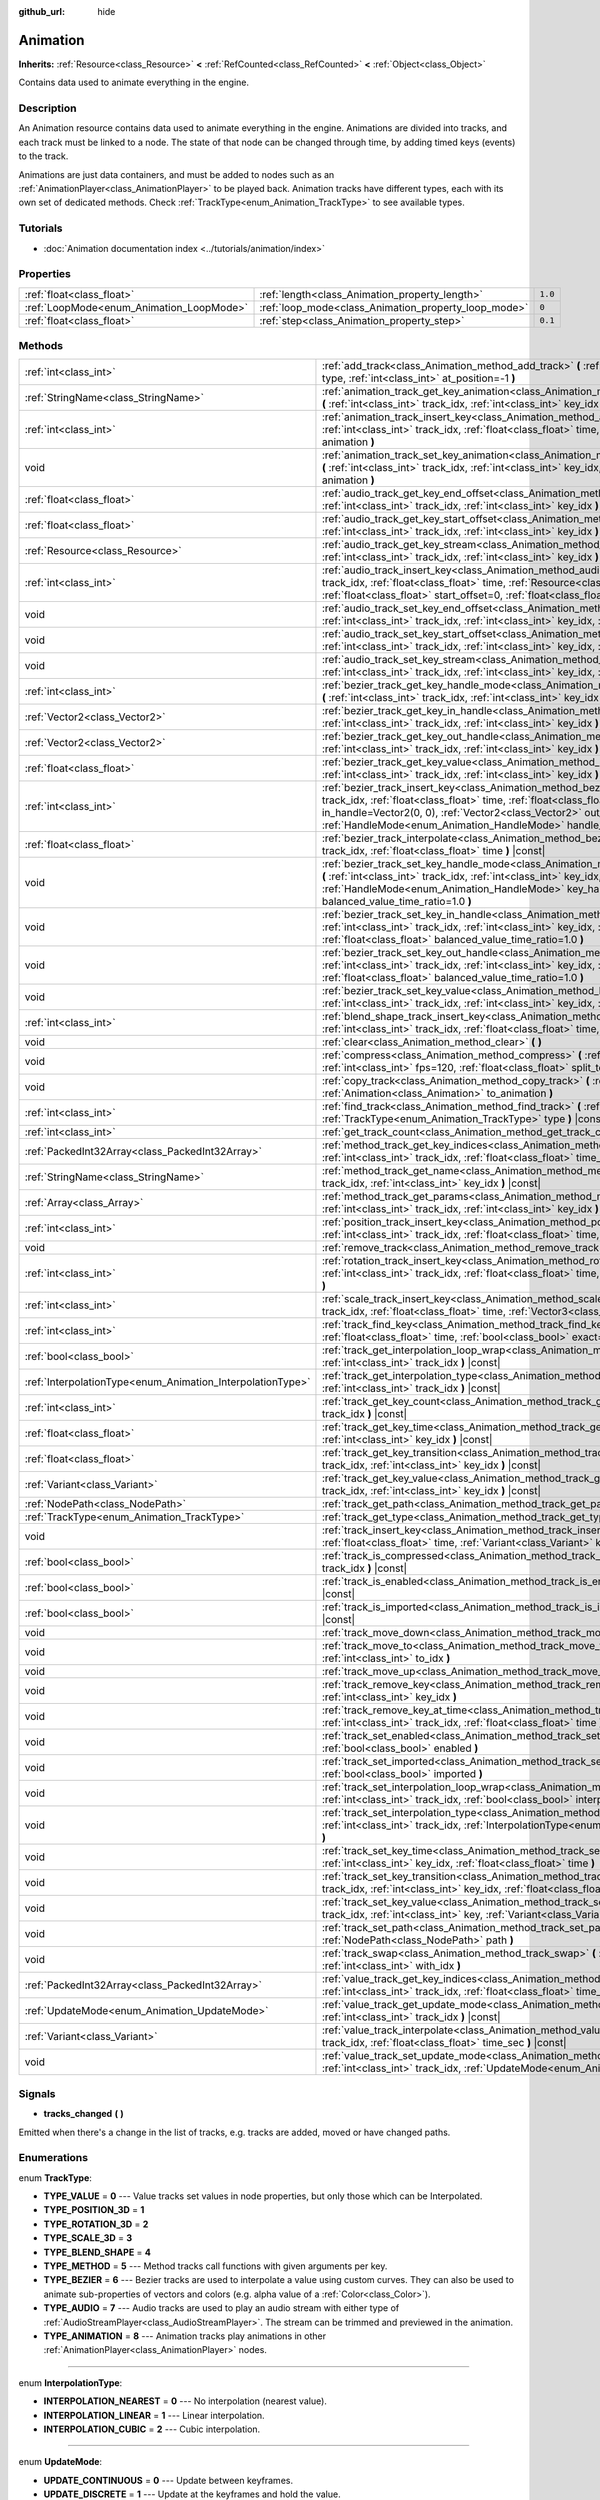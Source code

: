 :github_url: hide

.. Generated automatically by doc/tools/make_rst.py in Godot's source tree.
.. DO NOT EDIT THIS FILE, but the Animation.xml source instead.
.. The source is found in doc/classes or modules/<name>/doc_classes.

.. _class_Animation:

Animation
=========

**Inherits:** :ref:`Resource<class_Resource>` **<** :ref:`RefCounted<class_RefCounted>` **<** :ref:`Object<class_Object>`

Contains data used to animate everything in the engine.

Description
-----------

An Animation resource contains data used to animate everything in the engine. Animations are divided into tracks, and each track must be linked to a node. The state of that node can be changed through time, by adding timed keys (events) to the track.


.. tabs::

 .. code-tab:: gdscript

    # This creates an animation that makes the node "Enemy" move to the right by
    # 100 pixels in 0.5 seconds.
    var animation = Animation.new()
    var track_index = animation.add_track(Animation.TYPE_VALUE)
    animation.track_set_path(track_index, "Enemy:position:x")
    animation.track_insert_key(track_index, 0.0, 0)
    animation.track_insert_key(track_index, 0.5, 100)

 .. code-tab:: csharp

    // This creates an animation that makes the node "Enemy" move to the right by
    // 100 pixels in 0.5 seconds.
    var animation = new Animation();
    int trackIndex = animation.AddTrack(Animation.TrackType.Value);
    animation.TrackSetPath(trackIndex, "Enemy:position:x");
    animation.TrackInsertKey(trackIndex, 0.0f, 0);
    animation.TrackInsertKey(trackIndex, 0.5f, 100);



Animations are just data containers, and must be added to nodes such as an :ref:`AnimationPlayer<class_AnimationPlayer>` to be played back. Animation tracks have different types, each with its own set of dedicated methods. Check :ref:`TrackType<enum_Animation_TrackType>` to see available types.

Tutorials
---------

- :doc:`Animation documentation index <../tutorials/animation/index>`

Properties
----------

+------------------------------------------+------------------------------------------------------+---------+
| :ref:`float<class_float>`                | :ref:`length<class_Animation_property_length>`       | ``1.0`` |
+------------------------------------------+------------------------------------------------------+---------+
| :ref:`LoopMode<enum_Animation_LoopMode>` | :ref:`loop_mode<class_Animation_property_loop_mode>` | ``0``   |
+------------------------------------------+------------------------------------------------------+---------+
| :ref:`float<class_float>`                | :ref:`step<class_Animation_property_step>`           | ``0.1`` |
+------------------------------------------+------------------------------------------------------+---------+

Methods
-------

+------------------------------------------------------------+------------------------------------------------------------------------------------------------------------------------------------------------------------------------------------------------------------------------------------------------------------------------------------------------------------------------------------------------------------------------+
| :ref:`int<class_int>`                                      | :ref:`add_track<class_Animation_method_add_track>` **(** :ref:`TrackType<enum_Animation_TrackType>` type, :ref:`int<class_int>` at_position=-1 **)**                                                                                                                                                                                                                   |
+------------------------------------------------------------+------------------------------------------------------------------------------------------------------------------------------------------------------------------------------------------------------------------------------------------------------------------------------------------------------------------------------------------------------------------------+
| :ref:`StringName<class_StringName>`                        | :ref:`animation_track_get_key_animation<class_Animation_method_animation_track_get_key_animation>` **(** :ref:`int<class_int>` track_idx, :ref:`int<class_int>` key_idx **)** |const|                                                                                                                                                                                  |
+------------------------------------------------------------+------------------------------------------------------------------------------------------------------------------------------------------------------------------------------------------------------------------------------------------------------------------------------------------------------------------------------------------------------------------------+
| :ref:`int<class_int>`                                      | :ref:`animation_track_insert_key<class_Animation_method_animation_track_insert_key>` **(** :ref:`int<class_int>` track_idx, :ref:`float<class_float>` time, :ref:`StringName<class_StringName>` animation **)**                                                                                                                                                        |
+------------------------------------------------------------+------------------------------------------------------------------------------------------------------------------------------------------------------------------------------------------------------------------------------------------------------------------------------------------------------------------------------------------------------------------------+
| void                                                       | :ref:`animation_track_set_key_animation<class_Animation_method_animation_track_set_key_animation>` **(** :ref:`int<class_int>` track_idx, :ref:`int<class_int>` key_idx, :ref:`StringName<class_StringName>` animation **)**                                                                                                                                           |
+------------------------------------------------------------+------------------------------------------------------------------------------------------------------------------------------------------------------------------------------------------------------------------------------------------------------------------------------------------------------------------------------------------------------------------------+
| :ref:`float<class_float>`                                  | :ref:`audio_track_get_key_end_offset<class_Animation_method_audio_track_get_key_end_offset>` **(** :ref:`int<class_int>` track_idx, :ref:`int<class_int>` key_idx **)** |const|                                                                                                                                                                                        |
+------------------------------------------------------------+------------------------------------------------------------------------------------------------------------------------------------------------------------------------------------------------------------------------------------------------------------------------------------------------------------------------------------------------------------------------+
| :ref:`float<class_float>`                                  | :ref:`audio_track_get_key_start_offset<class_Animation_method_audio_track_get_key_start_offset>` **(** :ref:`int<class_int>` track_idx, :ref:`int<class_int>` key_idx **)** |const|                                                                                                                                                                                    |
+------------------------------------------------------------+------------------------------------------------------------------------------------------------------------------------------------------------------------------------------------------------------------------------------------------------------------------------------------------------------------------------------------------------------------------------+
| :ref:`Resource<class_Resource>`                            | :ref:`audio_track_get_key_stream<class_Animation_method_audio_track_get_key_stream>` **(** :ref:`int<class_int>` track_idx, :ref:`int<class_int>` key_idx **)** |const|                                                                                                                                                                                                |
+------------------------------------------------------------+------------------------------------------------------------------------------------------------------------------------------------------------------------------------------------------------------------------------------------------------------------------------------------------------------------------------------------------------------------------------+
| :ref:`int<class_int>`                                      | :ref:`audio_track_insert_key<class_Animation_method_audio_track_insert_key>` **(** :ref:`int<class_int>` track_idx, :ref:`float<class_float>` time, :ref:`Resource<class_Resource>` stream, :ref:`float<class_float>` start_offset=0, :ref:`float<class_float>` end_offset=0 **)**                                                                                     |
+------------------------------------------------------------+------------------------------------------------------------------------------------------------------------------------------------------------------------------------------------------------------------------------------------------------------------------------------------------------------------------------------------------------------------------------+
| void                                                       | :ref:`audio_track_set_key_end_offset<class_Animation_method_audio_track_set_key_end_offset>` **(** :ref:`int<class_int>` track_idx, :ref:`int<class_int>` key_idx, :ref:`float<class_float>` offset **)**                                                                                                                                                              |
+------------------------------------------------------------+------------------------------------------------------------------------------------------------------------------------------------------------------------------------------------------------------------------------------------------------------------------------------------------------------------------------------------------------------------------------+
| void                                                       | :ref:`audio_track_set_key_start_offset<class_Animation_method_audio_track_set_key_start_offset>` **(** :ref:`int<class_int>` track_idx, :ref:`int<class_int>` key_idx, :ref:`float<class_float>` offset **)**                                                                                                                                                          |
+------------------------------------------------------------+------------------------------------------------------------------------------------------------------------------------------------------------------------------------------------------------------------------------------------------------------------------------------------------------------------------------------------------------------------------------+
| void                                                       | :ref:`audio_track_set_key_stream<class_Animation_method_audio_track_set_key_stream>` **(** :ref:`int<class_int>` track_idx, :ref:`int<class_int>` key_idx, :ref:`Resource<class_Resource>` stream **)**                                                                                                                                                                |
+------------------------------------------------------------+------------------------------------------------------------------------------------------------------------------------------------------------------------------------------------------------------------------------------------------------------------------------------------------------------------------------------------------------------------------------+
| :ref:`int<class_int>`                                      | :ref:`bezier_track_get_key_handle_mode<class_Animation_method_bezier_track_get_key_handle_mode>` **(** :ref:`int<class_int>` track_idx, :ref:`int<class_int>` key_idx **)** |const|                                                                                                                                                                                    |
+------------------------------------------------------------+------------------------------------------------------------------------------------------------------------------------------------------------------------------------------------------------------------------------------------------------------------------------------------------------------------------------------------------------------------------------+
| :ref:`Vector2<class_Vector2>`                              | :ref:`bezier_track_get_key_in_handle<class_Animation_method_bezier_track_get_key_in_handle>` **(** :ref:`int<class_int>` track_idx, :ref:`int<class_int>` key_idx **)** |const|                                                                                                                                                                                        |
+------------------------------------------------------------+------------------------------------------------------------------------------------------------------------------------------------------------------------------------------------------------------------------------------------------------------------------------------------------------------------------------------------------------------------------------+
| :ref:`Vector2<class_Vector2>`                              | :ref:`bezier_track_get_key_out_handle<class_Animation_method_bezier_track_get_key_out_handle>` **(** :ref:`int<class_int>` track_idx, :ref:`int<class_int>` key_idx **)** |const|                                                                                                                                                                                      |
+------------------------------------------------------------+------------------------------------------------------------------------------------------------------------------------------------------------------------------------------------------------------------------------------------------------------------------------------------------------------------------------------------------------------------------------+
| :ref:`float<class_float>`                                  | :ref:`bezier_track_get_key_value<class_Animation_method_bezier_track_get_key_value>` **(** :ref:`int<class_int>` track_idx, :ref:`int<class_int>` key_idx **)** |const|                                                                                                                                                                                                |
+------------------------------------------------------------+------------------------------------------------------------------------------------------------------------------------------------------------------------------------------------------------------------------------------------------------------------------------------------------------------------------------------------------------------------------------+
| :ref:`int<class_int>`                                      | :ref:`bezier_track_insert_key<class_Animation_method_bezier_track_insert_key>` **(** :ref:`int<class_int>` track_idx, :ref:`float<class_float>` time, :ref:`float<class_float>` value, :ref:`Vector2<class_Vector2>` in_handle=Vector2(0, 0), :ref:`Vector2<class_Vector2>` out_handle=Vector2(0, 0), :ref:`HandleMode<enum_Animation_HandleMode>` handle_mode=1 **)** |
+------------------------------------------------------------+------------------------------------------------------------------------------------------------------------------------------------------------------------------------------------------------------------------------------------------------------------------------------------------------------------------------------------------------------------------------+
| :ref:`float<class_float>`                                  | :ref:`bezier_track_interpolate<class_Animation_method_bezier_track_interpolate>` **(** :ref:`int<class_int>` track_idx, :ref:`float<class_float>` time **)** |const|                                                                                                                                                                                                   |
+------------------------------------------------------------+------------------------------------------------------------------------------------------------------------------------------------------------------------------------------------------------------------------------------------------------------------------------------------------------------------------------------------------------------------------------+
| void                                                       | :ref:`bezier_track_set_key_handle_mode<class_Animation_method_bezier_track_set_key_handle_mode>` **(** :ref:`int<class_int>` track_idx, :ref:`int<class_int>` key_idx, :ref:`HandleMode<enum_Animation_HandleMode>` key_handle_mode, :ref:`float<class_float>` balanced_value_time_ratio=1.0 **)**                                                                     |
+------------------------------------------------------------+------------------------------------------------------------------------------------------------------------------------------------------------------------------------------------------------------------------------------------------------------------------------------------------------------------------------------------------------------------------------+
| void                                                       | :ref:`bezier_track_set_key_in_handle<class_Animation_method_bezier_track_set_key_in_handle>` **(** :ref:`int<class_int>` track_idx, :ref:`int<class_int>` key_idx, :ref:`Vector2<class_Vector2>` in_handle, :ref:`float<class_float>` balanced_value_time_ratio=1.0 **)**                                                                                              |
+------------------------------------------------------------+------------------------------------------------------------------------------------------------------------------------------------------------------------------------------------------------------------------------------------------------------------------------------------------------------------------------------------------------------------------------+
| void                                                       | :ref:`bezier_track_set_key_out_handle<class_Animation_method_bezier_track_set_key_out_handle>` **(** :ref:`int<class_int>` track_idx, :ref:`int<class_int>` key_idx, :ref:`Vector2<class_Vector2>` out_handle, :ref:`float<class_float>` balanced_value_time_ratio=1.0 **)**                                                                                           |
+------------------------------------------------------------+------------------------------------------------------------------------------------------------------------------------------------------------------------------------------------------------------------------------------------------------------------------------------------------------------------------------------------------------------------------------+
| void                                                       | :ref:`bezier_track_set_key_value<class_Animation_method_bezier_track_set_key_value>` **(** :ref:`int<class_int>` track_idx, :ref:`int<class_int>` key_idx, :ref:`float<class_float>` value **)**                                                                                                                                                                       |
+------------------------------------------------------------+------------------------------------------------------------------------------------------------------------------------------------------------------------------------------------------------------------------------------------------------------------------------------------------------------------------------------------------------------------------------+
| :ref:`int<class_int>`                                      | :ref:`blend_shape_track_insert_key<class_Animation_method_blend_shape_track_insert_key>` **(** :ref:`int<class_int>` track_idx, :ref:`float<class_float>` time, :ref:`float<class_float>` amount **)**                                                                                                                                                                 |
+------------------------------------------------------------+------------------------------------------------------------------------------------------------------------------------------------------------------------------------------------------------------------------------------------------------------------------------------------------------------------------------------------------------------------------------+
| void                                                       | :ref:`clear<class_Animation_method_clear>` **(** **)**                                                                                                                                                                                                                                                                                                                 |
+------------------------------------------------------------+------------------------------------------------------------------------------------------------------------------------------------------------------------------------------------------------------------------------------------------------------------------------------------------------------------------------------------------------------------------------+
| void                                                       | :ref:`compress<class_Animation_method_compress>` **(** :ref:`int<class_int>` page_size=8192, :ref:`int<class_int>` fps=120, :ref:`float<class_float>` split_tolerance=4.0 **)**                                                                                                                                                                                        |
+------------------------------------------------------------+------------------------------------------------------------------------------------------------------------------------------------------------------------------------------------------------------------------------------------------------------------------------------------------------------------------------------------------------------------------------+
| void                                                       | :ref:`copy_track<class_Animation_method_copy_track>` **(** :ref:`int<class_int>` track_idx, :ref:`Animation<class_Animation>` to_animation **)**                                                                                                                                                                                                                       |
+------------------------------------------------------------+------------------------------------------------------------------------------------------------------------------------------------------------------------------------------------------------------------------------------------------------------------------------------------------------------------------------------------------------------------------------+
| :ref:`int<class_int>`                                      | :ref:`find_track<class_Animation_method_find_track>` **(** :ref:`NodePath<class_NodePath>` path, :ref:`TrackType<enum_Animation_TrackType>` type **)** |const|                                                                                                                                                                                                         |
+------------------------------------------------------------+------------------------------------------------------------------------------------------------------------------------------------------------------------------------------------------------------------------------------------------------------------------------------------------------------------------------------------------------------------------------+
| :ref:`int<class_int>`                                      | :ref:`get_track_count<class_Animation_method_get_track_count>` **(** **)** |const|                                                                                                                                                                                                                                                                                     |
+------------------------------------------------------------+------------------------------------------------------------------------------------------------------------------------------------------------------------------------------------------------------------------------------------------------------------------------------------------------------------------------------------------------------------------------+
| :ref:`PackedInt32Array<class_PackedInt32Array>`            | :ref:`method_track_get_key_indices<class_Animation_method_method_track_get_key_indices>` **(** :ref:`int<class_int>` track_idx, :ref:`float<class_float>` time_sec, :ref:`float<class_float>` delta **)** |const|                                                                                                                                                      |
+------------------------------------------------------------+------------------------------------------------------------------------------------------------------------------------------------------------------------------------------------------------------------------------------------------------------------------------------------------------------------------------------------------------------------------------+
| :ref:`StringName<class_StringName>`                        | :ref:`method_track_get_name<class_Animation_method_method_track_get_name>` **(** :ref:`int<class_int>` track_idx, :ref:`int<class_int>` key_idx **)** |const|                                                                                                                                                                                                          |
+------------------------------------------------------------+------------------------------------------------------------------------------------------------------------------------------------------------------------------------------------------------------------------------------------------------------------------------------------------------------------------------------------------------------------------------+
| :ref:`Array<class_Array>`                                  | :ref:`method_track_get_params<class_Animation_method_method_track_get_params>` **(** :ref:`int<class_int>` track_idx, :ref:`int<class_int>` key_idx **)** |const|                                                                                                                                                                                                      |
+------------------------------------------------------------+------------------------------------------------------------------------------------------------------------------------------------------------------------------------------------------------------------------------------------------------------------------------------------------------------------------------------------------------------------------------+
| :ref:`int<class_int>`                                      | :ref:`position_track_insert_key<class_Animation_method_position_track_insert_key>` **(** :ref:`int<class_int>` track_idx, :ref:`float<class_float>` time, :ref:`Vector3<class_Vector3>` position **)**                                                                                                                                                                 |
+------------------------------------------------------------+------------------------------------------------------------------------------------------------------------------------------------------------------------------------------------------------------------------------------------------------------------------------------------------------------------------------------------------------------------------------+
| void                                                       | :ref:`remove_track<class_Animation_method_remove_track>` **(** :ref:`int<class_int>` track_idx **)**                                                                                                                                                                                                                                                                   |
+------------------------------------------------------------+------------------------------------------------------------------------------------------------------------------------------------------------------------------------------------------------------------------------------------------------------------------------------------------------------------------------------------------------------------------------+
| :ref:`int<class_int>`                                      | :ref:`rotation_track_insert_key<class_Animation_method_rotation_track_insert_key>` **(** :ref:`int<class_int>` track_idx, :ref:`float<class_float>` time, :ref:`Quaternion<class_Quaternion>` rotation **)**                                                                                                                                                           |
+------------------------------------------------------------+------------------------------------------------------------------------------------------------------------------------------------------------------------------------------------------------------------------------------------------------------------------------------------------------------------------------------------------------------------------------+
| :ref:`int<class_int>`                                      | :ref:`scale_track_insert_key<class_Animation_method_scale_track_insert_key>` **(** :ref:`int<class_int>` track_idx, :ref:`float<class_float>` time, :ref:`Vector3<class_Vector3>` scale **)**                                                                                                                                                                          |
+------------------------------------------------------------+------------------------------------------------------------------------------------------------------------------------------------------------------------------------------------------------------------------------------------------------------------------------------------------------------------------------------------------------------------------------+
| :ref:`int<class_int>`                                      | :ref:`track_find_key<class_Animation_method_track_find_key>` **(** :ref:`int<class_int>` track_idx, :ref:`float<class_float>` time, :ref:`bool<class_bool>` exact=false **)** |const|                                                                                                                                                                                  |
+------------------------------------------------------------+------------------------------------------------------------------------------------------------------------------------------------------------------------------------------------------------------------------------------------------------------------------------------------------------------------------------------------------------------------------------+
| :ref:`bool<class_bool>`                                    | :ref:`track_get_interpolation_loop_wrap<class_Animation_method_track_get_interpolation_loop_wrap>` **(** :ref:`int<class_int>` track_idx **)** |const|                                                                                                                                                                                                                 |
+------------------------------------------------------------+------------------------------------------------------------------------------------------------------------------------------------------------------------------------------------------------------------------------------------------------------------------------------------------------------------------------------------------------------------------------+
| :ref:`InterpolationType<enum_Animation_InterpolationType>` | :ref:`track_get_interpolation_type<class_Animation_method_track_get_interpolation_type>` **(** :ref:`int<class_int>` track_idx **)** |const|                                                                                                                                                                                                                           |
+------------------------------------------------------------+------------------------------------------------------------------------------------------------------------------------------------------------------------------------------------------------------------------------------------------------------------------------------------------------------------------------------------------------------------------------+
| :ref:`int<class_int>`                                      | :ref:`track_get_key_count<class_Animation_method_track_get_key_count>` **(** :ref:`int<class_int>` track_idx **)** |const|                                                                                                                                                                                                                                             |
+------------------------------------------------------------+------------------------------------------------------------------------------------------------------------------------------------------------------------------------------------------------------------------------------------------------------------------------------------------------------------------------------------------------------------------------+
| :ref:`float<class_float>`                                  | :ref:`track_get_key_time<class_Animation_method_track_get_key_time>` **(** :ref:`int<class_int>` track_idx, :ref:`int<class_int>` key_idx **)** |const|                                                                                                                                                                                                                |
+------------------------------------------------------------+------------------------------------------------------------------------------------------------------------------------------------------------------------------------------------------------------------------------------------------------------------------------------------------------------------------------------------------------------------------------+
| :ref:`float<class_float>`                                  | :ref:`track_get_key_transition<class_Animation_method_track_get_key_transition>` **(** :ref:`int<class_int>` track_idx, :ref:`int<class_int>` key_idx **)** |const|                                                                                                                                                                                                    |
+------------------------------------------------------------+------------------------------------------------------------------------------------------------------------------------------------------------------------------------------------------------------------------------------------------------------------------------------------------------------------------------------------------------------------------------+
| :ref:`Variant<class_Variant>`                              | :ref:`track_get_key_value<class_Animation_method_track_get_key_value>` **(** :ref:`int<class_int>` track_idx, :ref:`int<class_int>` key_idx **)** |const|                                                                                                                                                                                                              |
+------------------------------------------------------------+------------------------------------------------------------------------------------------------------------------------------------------------------------------------------------------------------------------------------------------------------------------------------------------------------------------------------------------------------------------------+
| :ref:`NodePath<class_NodePath>`                            | :ref:`track_get_path<class_Animation_method_track_get_path>` **(** :ref:`int<class_int>` track_idx **)** |const|                                                                                                                                                                                                                                                       |
+------------------------------------------------------------+------------------------------------------------------------------------------------------------------------------------------------------------------------------------------------------------------------------------------------------------------------------------------------------------------------------------------------------------------------------------+
| :ref:`TrackType<enum_Animation_TrackType>`                 | :ref:`track_get_type<class_Animation_method_track_get_type>` **(** :ref:`int<class_int>` track_idx **)** |const|                                                                                                                                                                                                                                                       |
+------------------------------------------------------------+------------------------------------------------------------------------------------------------------------------------------------------------------------------------------------------------------------------------------------------------------------------------------------------------------------------------------------------------------------------------+
| void                                                       | :ref:`track_insert_key<class_Animation_method_track_insert_key>` **(** :ref:`int<class_int>` track_idx, :ref:`float<class_float>` time, :ref:`Variant<class_Variant>` key, :ref:`float<class_float>` transition=1 **)**                                                                                                                                                |
+------------------------------------------------------------+------------------------------------------------------------------------------------------------------------------------------------------------------------------------------------------------------------------------------------------------------------------------------------------------------------------------------------------------------------------------+
| :ref:`bool<class_bool>`                                    | :ref:`track_is_compressed<class_Animation_method_track_is_compressed>` **(** :ref:`int<class_int>` track_idx **)** |const|                                                                                                                                                                                                                                             |
+------------------------------------------------------------+------------------------------------------------------------------------------------------------------------------------------------------------------------------------------------------------------------------------------------------------------------------------------------------------------------------------------------------------------------------------+
| :ref:`bool<class_bool>`                                    | :ref:`track_is_enabled<class_Animation_method_track_is_enabled>` **(** :ref:`int<class_int>` track_idx **)** |const|                                                                                                                                                                                                                                                   |
+------------------------------------------------------------+------------------------------------------------------------------------------------------------------------------------------------------------------------------------------------------------------------------------------------------------------------------------------------------------------------------------------------------------------------------------+
| :ref:`bool<class_bool>`                                    | :ref:`track_is_imported<class_Animation_method_track_is_imported>` **(** :ref:`int<class_int>` track_idx **)** |const|                                                                                                                                                                                                                                                 |
+------------------------------------------------------------+------------------------------------------------------------------------------------------------------------------------------------------------------------------------------------------------------------------------------------------------------------------------------------------------------------------------------------------------------------------------+
| void                                                       | :ref:`track_move_down<class_Animation_method_track_move_down>` **(** :ref:`int<class_int>` track_idx **)**                                                                                                                                                                                                                                                             |
+------------------------------------------------------------+------------------------------------------------------------------------------------------------------------------------------------------------------------------------------------------------------------------------------------------------------------------------------------------------------------------------------------------------------------------------+
| void                                                       | :ref:`track_move_to<class_Animation_method_track_move_to>` **(** :ref:`int<class_int>` track_idx, :ref:`int<class_int>` to_idx **)**                                                                                                                                                                                                                                   |
+------------------------------------------------------------+------------------------------------------------------------------------------------------------------------------------------------------------------------------------------------------------------------------------------------------------------------------------------------------------------------------------------------------------------------------------+
| void                                                       | :ref:`track_move_up<class_Animation_method_track_move_up>` **(** :ref:`int<class_int>` track_idx **)**                                                                                                                                                                                                                                                                 |
+------------------------------------------------------------+------------------------------------------------------------------------------------------------------------------------------------------------------------------------------------------------------------------------------------------------------------------------------------------------------------------------------------------------------------------------+
| void                                                       | :ref:`track_remove_key<class_Animation_method_track_remove_key>` **(** :ref:`int<class_int>` track_idx, :ref:`int<class_int>` key_idx **)**                                                                                                                                                                                                                            |
+------------------------------------------------------------+------------------------------------------------------------------------------------------------------------------------------------------------------------------------------------------------------------------------------------------------------------------------------------------------------------------------------------------------------------------------+
| void                                                       | :ref:`track_remove_key_at_time<class_Animation_method_track_remove_key_at_time>` **(** :ref:`int<class_int>` track_idx, :ref:`float<class_float>` time **)**                                                                                                                                                                                                           |
+------------------------------------------------------------+------------------------------------------------------------------------------------------------------------------------------------------------------------------------------------------------------------------------------------------------------------------------------------------------------------------------------------------------------------------------+
| void                                                       | :ref:`track_set_enabled<class_Animation_method_track_set_enabled>` **(** :ref:`int<class_int>` track_idx, :ref:`bool<class_bool>` enabled **)**                                                                                                                                                                                                                        |
+------------------------------------------------------------+------------------------------------------------------------------------------------------------------------------------------------------------------------------------------------------------------------------------------------------------------------------------------------------------------------------------------------------------------------------------+
| void                                                       | :ref:`track_set_imported<class_Animation_method_track_set_imported>` **(** :ref:`int<class_int>` track_idx, :ref:`bool<class_bool>` imported **)**                                                                                                                                                                                                                     |
+------------------------------------------------------------+------------------------------------------------------------------------------------------------------------------------------------------------------------------------------------------------------------------------------------------------------------------------------------------------------------------------------------------------------------------------+
| void                                                       | :ref:`track_set_interpolation_loop_wrap<class_Animation_method_track_set_interpolation_loop_wrap>` **(** :ref:`int<class_int>` track_idx, :ref:`bool<class_bool>` interpolation **)**                                                                                                                                                                                  |
+------------------------------------------------------------+------------------------------------------------------------------------------------------------------------------------------------------------------------------------------------------------------------------------------------------------------------------------------------------------------------------------------------------------------------------------+
| void                                                       | :ref:`track_set_interpolation_type<class_Animation_method_track_set_interpolation_type>` **(** :ref:`int<class_int>` track_idx, :ref:`InterpolationType<enum_Animation_InterpolationType>` interpolation **)**                                                                                                                                                         |
+------------------------------------------------------------+------------------------------------------------------------------------------------------------------------------------------------------------------------------------------------------------------------------------------------------------------------------------------------------------------------------------------------------------------------------------+
| void                                                       | :ref:`track_set_key_time<class_Animation_method_track_set_key_time>` **(** :ref:`int<class_int>` track_idx, :ref:`int<class_int>` key_idx, :ref:`float<class_float>` time **)**                                                                                                                                                                                        |
+------------------------------------------------------------+------------------------------------------------------------------------------------------------------------------------------------------------------------------------------------------------------------------------------------------------------------------------------------------------------------------------------------------------------------------------+
| void                                                       | :ref:`track_set_key_transition<class_Animation_method_track_set_key_transition>` **(** :ref:`int<class_int>` track_idx, :ref:`int<class_int>` key_idx, :ref:`float<class_float>` transition **)**                                                                                                                                                                      |
+------------------------------------------------------------+------------------------------------------------------------------------------------------------------------------------------------------------------------------------------------------------------------------------------------------------------------------------------------------------------------------------------------------------------------------------+
| void                                                       | :ref:`track_set_key_value<class_Animation_method_track_set_key_value>` **(** :ref:`int<class_int>` track_idx, :ref:`int<class_int>` key, :ref:`Variant<class_Variant>` value **)**                                                                                                                                                                                     |
+------------------------------------------------------------+------------------------------------------------------------------------------------------------------------------------------------------------------------------------------------------------------------------------------------------------------------------------------------------------------------------------------------------------------------------------+
| void                                                       | :ref:`track_set_path<class_Animation_method_track_set_path>` **(** :ref:`int<class_int>` track_idx, :ref:`NodePath<class_NodePath>` path **)**                                                                                                                                                                                                                         |
+------------------------------------------------------------+------------------------------------------------------------------------------------------------------------------------------------------------------------------------------------------------------------------------------------------------------------------------------------------------------------------------------------------------------------------------+
| void                                                       | :ref:`track_swap<class_Animation_method_track_swap>` **(** :ref:`int<class_int>` track_idx, :ref:`int<class_int>` with_idx **)**                                                                                                                                                                                                                                       |
+------------------------------------------------------------+------------------------------------------------------------------------------------------------------------------------------------------------------------------------------------------------------------------------------------------------------------------------------------------------------------------------------------------------------------------------+
| :ref:`PackedInt32Array<class_PackedInt32Array>`            | :ref:`value_track_get_key_indices<class_Animation_method_value_track_get_key_indices>` **(** :ref:`int<class_int>` track_idx, :ref:`float<class_float>` time_sec, :ref:`float<class_float>` delta **)** |const|                                                                                                                                                        |
+------------------------------------------------------------+------------------------------------------------------------------------------------------------------------------------------------------------------------------------------------------------------------------------------------------------------------------------------------------------------------------------------------------------------------------------+
| :ref:`UpdateMode<enum_Animation_UpdateMode>`               | :ref:`value_track_get_update_mode<class_Animation_method_value_track_get_update_mode>` **(** :ref:`int<class_int>` track_idx **)** |const|                                                                                                                                                                                                                             |
+------------------------------------------------------------+------------------------------------------------------------------------------------------------------------------------------------------------------------------------------------------------------------------------------------------------------------------------------------------------------------------------------------------------------------------------+
| :ref:`Variant<class_Variant>`                              | :ref:`value_track_interpolate<class_Animation_method_value_track_interpolate>` **(** :ref:`int<class_int>` track_idx, :ref:`float<class_float>` time_sec **)** |const|                                                                                                                                                                                                 |
+------------------------------------------------------------+------------------------------------------------------------------------------------------------------------------------------------------------------------------------------------------------------------------------------------------------------------------------------------------------------------------------------------------------------------------------+
| void                                                       | :ref:`value_track_set_update_mode<class_Animation_method_value_track_set_update_mode>` **(** :ref:`int<class_int>` track_idx, :ref:`UpdateMode<enum_Animation_UpdateMode>` mode **)**                                                                                                                                                                                  |
+------------------------------------------------------------+------------------------------------------------------------------------------------------------------------------------------------------------------------------------------------------------------------------------------------------------------------------------------------------------------------------------------------------------------------------------+

Signals
-------

.. _class_Animation_signal_tracks_changed:

- **tracks_changed** **(** **)**

Emitted when there's a change in the list of tracks, e.g. tracks are added, moved or have changed paths.

Enumerations
------------

.. _enum_Animation_TrackType:

.. _class_Animation_constant_TYPE_VALUE:

.. _class_Animation_constant_TYPE_POSITION_3D:

.. _class_Animation_constant_TYPE_ROTATION_3D:

.. _class_Animation_constant_TYPE_SCALE_3D:

.. _class_Animation_constant_TYPE_BLEND_SHAPE:

.. _class_Animation_constant_TYPE_METHOD:

.. _class_Animation_constant_TYPE_BEZIER:

.. _class_Animation_constant_TYPE_AUDIO:

.. _class_Animation_constant_TYPE_ANIMATION:

enum **TrackType**:

- **TYPE_VALUE** = **0** --- Value tracks set values in node properties, but only those which can be Interpolated.

- **TYPE_POSITION_3D** = **1**

- **TYPE_ROTATION_3D** = **2**

- **TYPE_SCALE_3D** = **3**

- **TYPE_BLEND_SHAPE** = **4**

- **TYPE_METHOD** = **5** --- Method tracks call functions with given arguments per key.

- **TYPE_BEZIER** = **6** --- Bezier tracks are used to interpolate a value using custom curves. They can also be used to animate sub-properties of vectors and colors (e.g. alpha value of a :ref:`Color<class_Color>`).

- **TYPE_AUDIO** = **7** --- Audio tracks are used to play an audio stream with either type of :ref:`AudioStreamPlayer<class_AudioStreamPlayer>`. The stream can be trimmed and previewed in the animation.

- **TYPE_ANIMATION** = **8** --- Animation tracks play animations in other :ref:`AnimationPlayer<class_AnimationPlayer>` nodes.

----

.. _enum_Animation_InterpolationType:

.. _class_Animation_constant_INTERPOLATION_NEAREST:

.. _class_Animation_constant_INTERPOLATION_LINEAR:

.. _class_Animation_constant_INTERPOLATION_CUBIC:

enum **InterpolationType**:

- **INTERPOLATION_NEAREST** = **0** --- No interpolation (nearest value).

- **INTERPOLATION_LINEAR** = **1** --- Linear interpolation.

- **INTERPOLATION_CUBIC** = **2** --- Cubic interpolation.

----

.. _enum_Animation_UpdateMode:

.. _class_Animation_constant_UPDATE_CONTINUOUS:

.. _class_Animation_constant_UPDATE_DISCRETE:

.. _class_Animation_constant_UPDATE_TRIGGER:

.. _class_Animation_constant_UPDATE_CAPTURE:

enum **UpdateMode**:

- **UPDATE_CONTINUOUS** = **0** --- Update between keyframes.

- **UPDATE_DISCRETE** = **1** --- Update at the keyframes and hold the value.

- **UPDATE_TRIGGER** = **2** --- Update at the keyframes.

- **UPDATE_CAPTURE** = **3** --- Same as linear interpolation, but also interpolates from the current value (i.e. dynamically at runtime) if the first key isn't at 0 seconds.

----

.. _enum_Animation_LoopMode:

.. _class_Animation_constant_LOOP_NONE:

.. _class_Animation_constant_LOOP_LINEAR:

.. _class_Animation_constant_LOOP_PINGPONG:

enum **LoopMode**:

- **LOOP_NONE** = **0** --- At both ends of the animation, the animation will stop playing.

- **LOOP_LINEAR** = **1** --- At both ends of the animation, the animation will be repeated without changing the playback direction.

- **LOOP_PINGPONG** = **2** --- Repeats playback and reverse playback at both ends of the animation.

----

.. _enum_Animation_HandleMode:

.. _class_Animation_constant_HANDLE_MODE_FREE:

.. _class_Animation_constant_HANDLE_MODE_BALANCED:

enum **HandleMode**:

- **HANDLE_MODE_FREE** = **0** --- Assigning the free handle mode to a Bezier Track's keyframe allows you to edit the keyframe's left and right handles independently from one another.

- **HANDLE_MODE_BALANCED** = **1** --- Assigning the balanced handle mode to a Bezier Track's keyframe makes it so the two handles of the keyframe always stay aligned when changing either the keyframe's left or right handle.

Property Descriptions
---------------------

.. _class_Animation_property_length:

- :ref:`float<class_float>` **length**

+-----------+-------------------+
| *Default* | ``1.0``           |
+-----------+-------------------+
| *Setter*  | set_length(value) |
+-----------+-------------------+
| *Getter*  | get_length()      |
+-----------+-------------------+

The total length of the animation (in seconds).

\ **Note:** Length is not delimited by the last key, as this one may be before or after the end to ensure correct interpolation and looping.

----

.. _class_Animation_property_loop_mode:

- :ref:`LoopMode<enum_Animation_LoopMode>` **loop_mode**

+-----------+----------------------+
| *Default* | ``0``                |
+-----------+----------------------+
| *Setter*  | set_loop_mode(value) |
+-----------+----------------------+
| *Getter*  | get_loop_mode()      |
+-----------+----------------------+

Determines the behavior of both ends of the animation timeline during animation playback. This is used for correct interpolation of animation cycles, and for hinting the player that it must restart the animation.

----

.. _class_Animation_property_step:

- :ref:`float<class_float>` **step**

+-----------+-----------------+
| *Default* | ``0.1``         |
+-----------+-----------------+
| *Setter*  | set_step(value) |
+-----------+-----------------+
| *Getter*  | get_step()      |
+-----------+-----------------+

The animation step value.

Method Descriptions
-------------------

.. _class_Animation_method_add_track:

- :ref:`int<class_int>` **add_track** **(** :ref:`TrackType<enum_Animation_TrackType>` type, :ref:`int<class_int>` at_position=-1 **)**

Adds a track to the Animation.

----

.. _class_Animation_method_animation_track_get_key_animation:

- :ref:`StringName<class_StringName>` **animation_track_get_key_animation** **(** :ref:`int<class_int>` track_idx, :ref:`int<class_int>` key_idx **)** |const|

Returns the animation name at the key identified by ``key_idx``. The ``track_idx`` must be the index of an Animation Track.

----

.. _class_Animation_method_animation_track_insert_key:

- :ref:`int<class_int>` **animation_track_insert_key** **(** :ref:`int<class_int>` track_idx, :ref:`float<class_float>` time, :ref:`StringName<class_StringName>` animation **)**

Inserts a key with value ``animation`` at the given ``time`` (in seconds). The ``track_idx`` must be the index of an Animation Track.

----

.. _class_Animation_method_animation_track_set_key_animation:

- void **animation_track_set_key_animation** **(** :ref:`int<class_int>` track_idx, :ref:`int<class_int>` key_idx, :ref:`StringName<class_StringName>` animation **)**

Sets the key identified by ``key_idx`` to value ``animation``. The ``track_idx`` must be the index of an Animation Track.

----

.. _class_Animation_method_audio_track_get_key_end_offset:

- :ref:`float<class_float>` **audio_track_get_key_end_offset** **(** :ref:`int<class_int>` track_idx, :ref:`int<class_int>` key_idx **)** |const|

Returns the end offset of the key identified by ``key_idx``. The ``track_idx`` must be the index of an Audio Track.

End offset is the number of seconds cut off at the ending of the audio stream.

----

.. _class_Animation_method_audio_track_get_key_start_offset:

- :ref:`float<class_float>` **audio_track_get_key_start_offset** **(** :ref:`int<class_int>` track_idx, :ref:`int<class_int>` key_idx **)** |const|

Returns the start offset of the key identified by ``key_idx``. The ``track_idx`` must be the index of an Audio Track.

Start offset is the number of seconds cut off at the beginning of the audio stream.

----

.. _class_Animation_method_audio_track_get_key_stream:

- :ref:`Resource<class_Resource>` **audio_track_get_key_stream** **(** :ref:`int<class_int>` track_idx, :ref:`int<class_int>` key_idx **)** |const|

Returns the audio stream of the key identified by ``key_idx``. The ``track_idx`` must be the index of an Audio Track.

----

.. _class_Animation_method_audio_track_insert_key:

- :ref:`int<class_int>` **audio_track_insert_key** **(** :ref:`int<class_int>` track_idx, :ref:`float<class_float>` time, :ref:`Resource<class_Resource>` stream, :ref:`float<class_float>` start_offset=0, :ref:`float<class_float>` end_offset=0 **)**

Inserts an Audio Track key at the given ``time`` in seconds. The ``track_idx`` must be the index of an Audio Track.

\ ``stream`` is the :ref:`AudioStream<class_AudioStream>` resource to play. ``start_offset`` is the number of seconds cut off at the beginning of the audio stream, while ``end_offset`` is at the ending.

----

.. _class_Animation_method_audio_track_set_key_end_offset:

- void **audio_track_set_key_end_offset** **(** :ref:`int<class_int>` track_idx, :ref:`int<class_int>` key_idx, :ref:`float<class_float>` offset **)**

Sets the end offset of the key identified by ``key_idx`` to value ``offset``. The ``track_idx`` must be the index of an Audio Track.

----

.. _class_Animation_method_audio_track_set_key_start_offset:

- void **audio_track_set_key_start_offset** **(** :ref:`int<class_int>` track_idx, :ref:`int<class_int>` key_idx, :ref:`float<class_float>` offset **)**

Sets the start offset of the key identified by ``key_idx`` to value ``offset``. The ``track_idx`` must be the index of an Audio Track.

----

.. _class_Animation_method_audio_track_set_key_stream:

- void **audio_track_set_key_stream** **(** :ref:`int<class_int>` track_idx, :ref:`int<class_int>` key_idx, :ref:`Resource<class_Resource>` stream **)**

Sets the stream of the key identified by ``key_idx`` to value ``stream``. The ``track_idx`` must be the index of an Audio Track.

----

.. _class_Animation_method_bezier_track_get_key_handle_mode:

- :ref:`int<class_int>` **bezier_track_get_key_handle_mode** **(** :ref:`int<class_int>` track_idx, :ref:`int<class_int>` key_idx **)** |const|

Returns the handle mode of the key identified by ``index``. See :ref:`HandleMode<enum_Animation_HandleMode>` for possible values. The ``track_idx`` must be the index of a Bezier Track.

----

.. _class_Animation_method_bezier_track_get_key_in_handle:

- :ref:`Vector2<class_Vector2>` **bezier_track_get_key_in_handle** **(** :ref:`int<class_int>` track_idx, :ref:`int<class_int>` key_idx **)** |const|

Returns the in handle of the key identified by ``key_idx``. The ``track_idx`` must be the index of a Bezier Track.

----

.. _class_Animation_method_bezier_track_get_key_out_handle:

- :ref:`Vector2<class_Vector2>` **bezier_track_get_key_out_handle** **(** :ref:`int<class_int>` track_idx, :ref:`int<class_int>` key_idx **)** |const|

Returns the out handle of the key identified by ``key_idx``. The ``track_idx`` must be the index of a Bezier Track.

----

.. _class_Animation_method_bezier_track_get_key_value:

- :ref:`float<class_float>` **bezier_track_get_key_value** **(** :ref:`int<class_int>` track_idx, :ref:`int<class_int>` key_idx **)** |const|

Returns the value of the key identified by ``key_idx``. The ``track_idx`` must be the index of a Bezier Track.

----

.. _class_Animation_method_bezier_track_insert_key:

- :ref:`int<class_int>` **bezier_track_insert_key** **(** :ref:`int<class_int>` track_idx, :ref:`float<class_float>` time, :ref:`float<class_float>` value, :ref:`Vector2<class_Vector2>` in_handle=Vector2(0, 0), :ref:`Vector2<class_Vector2>` out_handle=Vector2(0, 0), :ref:`HandleMode<enum_Animation_HandleMode>` handle_mode=1 **)**

Inserts a Bezier Track key at the given ``time`` in seconds. The ``track_idx`` must be the index of a Bezier Track.

\ ``in_handle`` is the left-side weight of the added Bezier curve point, ``out_handle`` is the right-side one, while ``value`` is the actual value at this point.

----

.. _class_Animation_method_bezier_track_interpolate:

- :ref:`float<class_float>` **bezier_track_interpolate** **(** :ref:`int<class_int>` track_idx, :ref:`float<class_float>` time **)** |const|

Returns the interpolated value at the given ``time`` (in seconds). The ``track_idx`` must be the index of a Bezier Track.

----

.. _class_Animation_method_bezier_track_set_key_handle_mode:

- void **bezier_track_set_key_handle_mode** **(** :ref:`int<class_int>` track_idx, :ref:`int<class_int>` key_idx, :ref:`HandleMode<enum_Animation_HandleMode>` key_handle_mode, :ref:`float<class_float>` balanced_value_time_ratio=1.0 **)**

Changes the handle mode of the keyframe at the given ``index``. See :ref:`HandleMode<enum_Animation_HandleMode>` for possible values. The ``track_idx`` must be the index of a Bezier Track.

----

.. _class_Animation_method_bezier_track_set_key_in_handle:

- void **bezier_track_set_key_in_handle** **(** :ref:`int<class_int>` track_idx, :ref:`int<class_int>` key_idx, :ref:`Vector2<class_Vector2>` in_handle, :ref:`float<class_float>` balanced_value_time_ratio=1.0 **)**

Sets the in handle of the key identified by ``key_idx`` to value ``in_handle``. The ``track_idx`` must be the index of a Bezier Track.

----

.. _class_Animation_method_bezier_track_set_key_out_handle:

- void **bezier_track_set_key_out_handle** **(** :ref:`int<class_int>` track_idx, :ref:`int<class_int>` key_idx, :ref:`Vector2<class_Vector2>` out_handle, :ref:`float<class_float>` balanced_value_time_ratio=1.0 **)**

Sets the out handle of the key identified by ``key_idx`` to value ``out_handle``. The ``track_idx`` must be the index of a Bezier Track.

----

.. _class_Animation_method_bezier_track_set_key_value:

- void **bezier_track_set_key_value** **(** :ref:`int<class_int>` track_idx, :ref:`int<class_int>` key_idx, :ref:`float<class_float>` value **)**

Sets the value of the key identified by ``key_idx`` to the given value. The ``track_idx`` must be the index of a Bezier Track.

----

.. _class_Animation_method_blend_shape_track_insert_key:

- :ref:`int<class_int>` **blend_shape_track_insert_key** **(** :ref:`int<class_int>` track_idx, :ref:`float<class_float>` time, :ref:`float<class_float>` amount **)**

----

.. _class_Animation_method_clear:

- void **clear** **(** **)**

Clear the animation (clear all tracks and reset all).

----

.. _class_Animation_method_compress:

- void **compress** **(** :ref:`int<class_int>` page_size=8192, :ref:`int<class_int>` fps=120, :ref:`float<class_float>` split_tolerance=4.0 **)**

----

.. _class_Animation_method_copy_track:

- void **copy_track** **(** :ref:`int<class_int>` track_idx, :ref:`Animation<class_Animation>` to_animation **)**

Adds a new track that is a copy of the given track from ``to_animation``.

----

.. _class_Animation_method_find_track:

- :ref:`int<class_int>` **find_track** **(** :ref:`NodePath<class_NodePath>` path, :ref:`TrackType<enum_Animation_TrackType>` type **)** |const|

Returns the index of the specified track. If the track is not found, return -1.

----

.. _class_Animation_method_get_track_count:

- :ref:`int<class_int>` **get_track_count** **(** **)** |const|

Returns the amount of tracks in the animation.

----

.. _class_Animation_method_method_track_get_key_indices:

- :ref:`PackedInt32Array<class_PackedInt32Array>` **method_track_get_key_indices** **(** :ref:`int<class_int>` track_idx, :ref:`float<class_float>` time_sec, :ref:`float<class_float>` delta **)** |const|

Returns all the key indices of a method track, given a position and delta time.

----

.. _class_Animation_method_method_track_get_name:

- :ref:`StringName<class_StringName>` **method_track_get_name** **(** :ref:`int<class_int>` track_idx, :ref:`int<class_int>` key_idx **)** |const|

Returns the method name of a method track.

----

.. _class_Animation_method_method_track_get_params:

- :ref:`Array<class_Array>` **method_track_get_params** **(** :ref:`int<class_int>` track_idx, :ref:`int<class_int>` key_idx **)** |const|

Returns the arguments values to be called on a method track for a given key in a given track.

----

.. _class_Animation_method_position_track_insert_key:

- :ref:`int<class_int>` **position_track_insert_key** **(** :ref:`int<class_int>` track_idx, :ref:`float<class_float>` time, :ref:`Vector3<class_Vector3>` position **)**

----

.. _class_Animation_method_remove_track:

- void **remove_track** **(** :ref:`int<class_int>` track_idx **)**

Removes a track by specifying the track index.

----

.. _class_Animation_method_rotation_track_insert_key:

- :ref:`int<class_int>` **rotation_track_insert_key** **(** :ref:`int<class_int>` track_idx, :ref:`float<class_float>` time, :ref:`Quaternion<class_Quaternion>` rotation **)**

----

.. _class_Animation_method_scale_track_insert_key:

- :ref:`int<class_int>` **scale_track_insert_key** **(** :ref:`int<class_int>` track_idx, :ref:`float<class_float>` time, :ref:`Vector3<class_Vector3>` scale **)**

----

.. _class_Animation_method_track_find_key:

- :ref:`int<class_int>` **track_find_key** **(** :ref:`int<class_int>` track_idx, :ref:`float<class_float>` time, :ref:`bool<class_bool>` exact=false **)** |const|

Finds the key index by time in a given track. Optionally, only find it if the exact time is given.

----

.. _class_Animation_method_track_get_interpolation_loop_wrap:

- :ref:`bool<class_bool>` **track_get_interpolation_loop_wrap** **(** :ref:`int<class_int>` track_idx **)** |const|

Returns ``true`` if the track at ``idx`` wraps the interpolation loop. New tracks wrap the interpolation loop by default.

----

.. _class_Animation_method_track_get_interpolation_type:

- :ref:`InterpolationType<enum_Animation_InterpolationType>` **track_get_interpolation_type** **(** :ref:`int<class_int>` track_idx **)** |const|

Returns the interpolation type of a given track.

----

.. _class_Animation_method_track_get_key_count:

- :ref:`int<class_int>` **track_get_key_count** **(** :ref:`int<class_int>` track_idx **)** |const|

Returns the amount of keys in a given track.

----

.. _class_Animation_method_track_get_key_time:

- :ref:`float<class_float>` **track_get_key_time** **(** :ref:`int<class_int>` track_idx, :ref:`int<class_int>` key_idx **)** |const|

Returns the time at which the key is located.

----

.. _class_Animation_method_track_get_key_transition:

- :ref:`float<class_float>` **track_get_key_transition** **(** :ref:`int<class_int>` track_idx, :ref:`int<class_int>` key_idx **)** |const|

Returns the transition curve (easing) for a specific key (see the built-in math function :ref:`@GlobalScope.ease<class_@GlobalScope_method_ease>`).

----

.. _class_Animation_method_track_get_key_value:

- :ref:`Variant<class_Variant>` **track_get_key_value** **(** :ref:`int<class_int>` track_idx, :ref:`int<class_int>` key_idx **)** |const|

Returns the value of a given key in a given track.

----

.. _class_Animation_method_track_get_path:

- :ref:`NodePath<class_NodePath>` **track_get_path** **(** :ref:`int<class_int>` track_idx **)** |const|

Gets the path of a track. For more information on the path format, see :ref:`track_set_path<class_Animation_method_track_set_path>`.

----

.. _class_Animation_method_track_get_type:

- :ref:`TrackType<enum_Animation_TrackType>` **track_get_type** **(** :ref:`int<class_int>` track_idx **)** |const|

Gets the type of a track.

----

.. _class_Animation_method_track_insert_key:

- void **track_insert_key** **(** :ref:`int<class_int>` track_idx, :ref:`float<class_float>` time, :ref:`Variant<class_Variant>` key, :ref:`float<class_float>` transition=1 **)**

Insert a generic key in a given track.

----

.. _class_Animation_method_track_is_compressed:

- :ref:`bool<class_bool>` **track_is_compressed** **(** :ref:`int<class_int>` track_idx **)** |const|

----

.. _class_Animation_method_track_is_enabled:

- :ref:`bool<class_bool>` **track_is_enabled** **(** :ref:`int<class_int>` track_idx **)** |const|

Returns ``true`` if the track at index ``idx`` is enabled.

----

.. _class_Animation_method_track_is_imported:

- :ref:`bool<class_bool>` **track_is_imported** **(** :ref:`int<class_int>` track_idx **)** |const|

Returns ``true`` if the given track is imported. Else, return ``false``.

----

.. _class_Animation_method_track_move_down:

- void **track_move_down** **(** :ref:`int<class_int>` track_idx **)**

Moves a track down.

----

.. _class_Animation_method_track_move_to:

- void **track_move_to** **(** :ref:`int<class_int>` track_idx, :ref:`int<class_int>` to_idx **)**

Changes the index position of track ``idx`` to the one defined in ``to_idx``.

----

.. _class_Animation_method_track_move_up:

- void **track_move_up** **(** :ref:`int<class_int>` track_idx **)**

Moves a track up.

----

.. _class_Animation_method_track_remove_key:

- void **track_remove_key** **(** :ref:`int<class_int>` track_idx, :ref:`int<class_int>` key_idx **)**

Removes a key by index in a given track.

----

.. _class_Animation_method_track_remove_key_at_time:

- void **track_remove_key_at_time** **(** :ref:`int<class_int>` track_idx, :ref:`float<class_float>` time **)**

Removes a key at ``time`` in a given track.

----

.. _class_Animation_method_track_set_enabled:

- void **track_set_enabled** **(** :ref:`int<class_int>` track_idx, :ref:`bool<class_bool>` enabled **)**

Enables/disables the given track. Tracks are enabled by default.

----

.. _class_Animation_method_track_set_imported:

- void **track_set_imported** **(** :ref:`int<class_int>` track_idx, :ref:`bool<class_bool>` imported **)**

Sets the given track as imported or not.

----

.. _class_Animation_method_track_set_interpolation_loop_wrap:

- void **track_set_interpolation_loop_wrap** **(** :ref:`int<class_int>` track_idx, :ref:`bool<class_bool>` interpolation **)**

If ``true``, the track at ``idx`` wraps the interpolation loop.

----

.. _class_Animation_method_track_set_interpolation_type:

- void **track_set_interpolation_type** **(** :ref:`int<class_int>` track_idx, :ref:`InterpolationType<enum_Animation_InterpolationType>` interpolation **)**

Sets the interpolation type of a given track.

----

.. _class_Animation_method_track_set_key_time:

- void **track_set_key_time** **(** :ref:`int<class_int>` track_idx, :ref:`int<class_int>` key_idx, :ref:`float<class_float>` time **)**

Sets the time of an existing key.

----

.. _class_Animation_method_track_set_key_transition:

- void **track_set_key_transition** **(** :ref:`int<class_int>` track_idx, :ref:`int<class_int>` key_idx, :ref:`float<class_float>` transition **)**

Sets the transition curve (easing) for a specific key (see the built-in math function :ref:`@GlobalScope.ease<class_@GlobalScope_method_ease>`).

----

.. _class_Animation_method_track_set_key_value:

- void **track_set_key_value** **(** :ref:`int<class_int>` track_idx, :ref:`int<class_int>` key, :ref:`Variant<class_Variant>` value **)**

Sets the value of an existing key.

----

.. _class_Animation_method_track_set_path:

- void **track_set_path** **(** :ref:`int<class_int>` track_idx, :ref:`NodePath<class_NodePath>` path **)**

Sets the path of a track. Paths must be valid scene-tree paths to a node and must be specified starting from the parent node of the node that will reproduce the animation. Tracks that control properties or bones must append their name after the path, separated by ``":"``.

For example, ``"character/skeleton:ankle"`` or ``"character/mesh:transform/local"``.

----

.. _class_Animation_method_track_swap:

- void **track_swap** **(** :ref:`int<class_int>` track_idx, :ref:`int<class_int>` with_idx **)**

Swaps the track ``idx``'s index position with the track ``with_idx``.

----

.. _class_Animation_method_value_track_get_key_indices:

- :ref:`PackedInt32Array<class_PackedInt32Array>` **value_track_get_key_indices** **(** :ref:`int<class_int>` track_idx, :ref:`float<class_float>` time_sec, :ref:`float<class_float>` delta **)** |const|

Returns all the key indices of a value track, given a position and delta time.

----

.. _class_Animation_method_value_track_get_update_mode:

- :ref:`UpdateMode<enum_Animation_UpdateMode>` **value_track_get_update_mode** **(** :ref:`int<class_int>` track_idx **)** |const|

Returns the update mode of a value track.

----

.. _class_Animation_method_value_track_interpolate:

- :ref:`Variant<class_Variant>` **value_track_interpolate** **(** :ref:`int<class_int>` track_idx, :ref:`float<class_float>` time_sec **)** |const|

Returns the interpolated value at the given time (in seconds). The ``track_idx`` must be the index of a value track.

----

.. _class_Animation_method_value_track_set_update_mode:

- void **value_track_set_update_mode** **(** :ref:`int<class_int>` track_idx, :ref:`UpdateMode<enum_Animation_UpdateMode>` mode **)**

Sets the update mode (see :ref:`UpdateMode<enum_Animation_UpdateMode>`) of a value track.

.. |virtual| replace:: :abbr:`virtual (This method should typically be overridden by the user to have any effect.)`
.. |const| replace:: :abbr:`const (This method has no side effects. It doesn't modify any of the instance's member variables.)`
.. |vararg| replace:: :abbr:`vararg (This method accepts any number of arguments after the ones described here.)`
.. |constructor| replace:: :abbr:`constructor (This method is used to construct a type.)`
.. |static| replace:: :abbr:`static (This method doesn't need an instance to be called, so it can be called directly using the class name.)`
.. |operator| replace:: :abbr:`operator (This method describes a valid operator to use with this type as left-hand operand.)`
